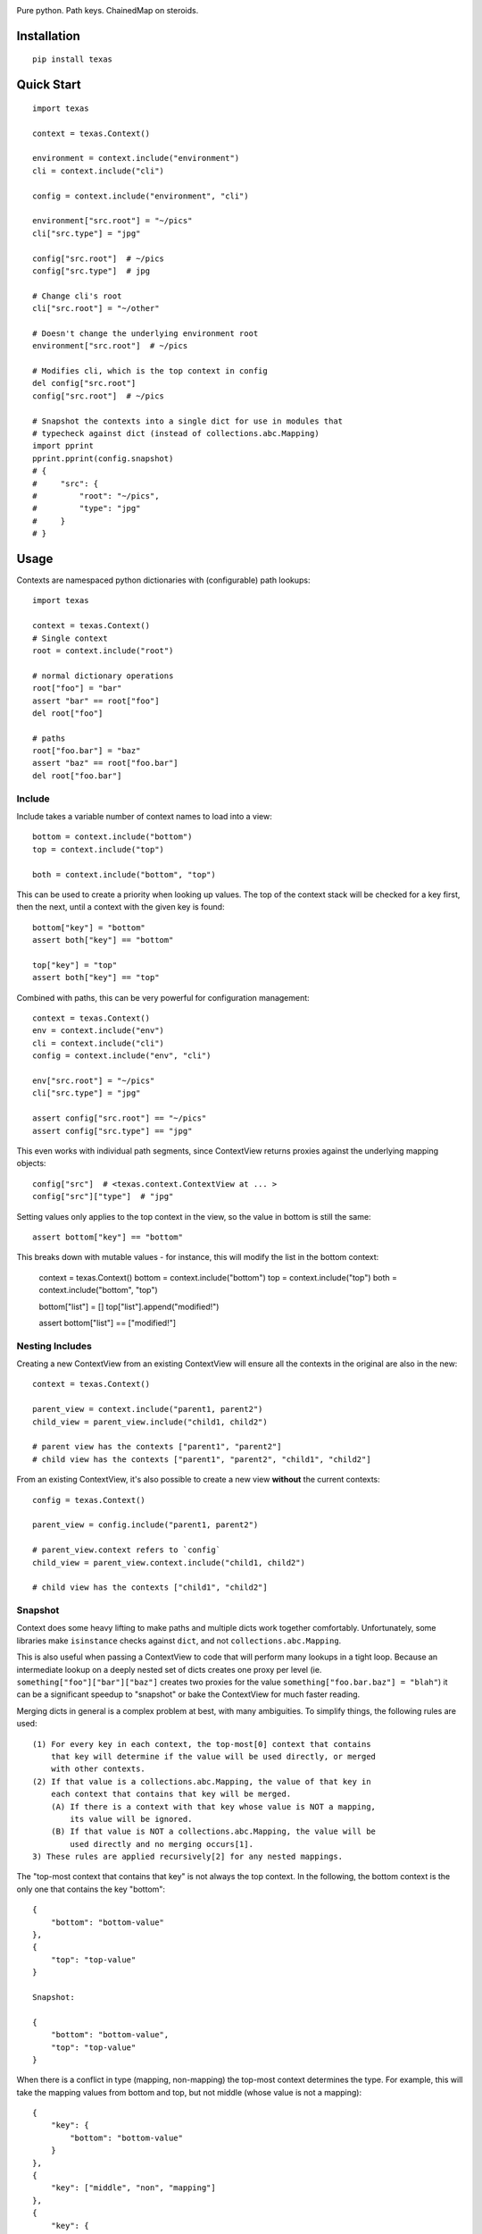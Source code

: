 .. image:: https://img.shields.io/travis/numberoverzero/texas/master.svg?style=flat-square
    :target: https://travis-ci.org/numberoverzero/texas
.. image:: https://img.shields.io/coveralls/numberoverzero/texas/master.svg?style=flat-square
    :target: https://coveralls.io/github/numberoverzero/texas
.. image:: https://img.shields.io/pypi/v/texas.svg?style=flat-square
    :target: https://pypi.python.org/pypi/texas
.. image:: https://img.shields.io/github/issues-raw/numberoverzero/texas.svg?style=flat-square
    :target: https://github.com/numberoverzero/texas/issues
.. image:: https://img.shields.io/pypi/l/texas.svg?style=flat-square
    :target: https://github.com/numberoverzero/texas/blob/master/LICENSE

Pure python.  Path keys.  ChainedMap on steroids.

Installation
============

::

    pip install texas

Quick Start
===========

::

    import texas

    context = texas.Context()

    environment = context.include("environment")
    cli = context.include("cli")

    config = context.include("environment", "cli")

    environment["src.root"] = "~/pics"
    cli["src.type"] = "jpg"

    config["src.root"]  # ~/pics
    config["src.type"]  # jpg

    # Change cli's root
    cli["src.root"] = "~/other"

    # Doesn't change the underlying environment root
    environment["src.root"]  # ~/pics

    # Modifies cli, which is the top context in config
    del config["src.root"]
    config["src.root"]  # ~/pics

    # Snapshot the contexts into a single dict for use in modules that
    # typecheck against dict (instead of collections.abc.Mapping)
    import pprint
    pprint.pprint(config.snapshot)
    # {
    #     "src": {
    #         "root": "~/pics",
    #         "type": "jpg"
    #     }
    # }

Usage
=====

Contexts are namespaced python dictionaries with (configurable) path lookups::

    import texas

    context = texas.Context()
    # Single context
    root = context.include("root")

    # normal dictionary operations
    root["foo"] = "bar"
    assert "bar" == root["foo"]
    del root["foo"]

    # paths
    root["foo.bar"] = "baz"
    assert "baz" == root["foo.bar"]
    del root["foo.bar"]

Include
-------

Include takes a variable number of context names to load into a view::

    bottom = context.include("bottom")
    top = context.include("top")

    both = context.include("bottom", "top")

This can be used to create a priority when looking up values.  The top of the
context stack will be checked for a key first, then the next, until a context
with the given key is found::

    bottom["key"] = "bottom"
    assert both["key"] == "bottom"

    top["key"] = "top"
    assert both["key"] == "top"

Combined with paths, this can be very powerful for configuration management::

    context = texas.Context()
    env = context.include("env")
    cli = context.include("cli")
    config = context.include("env", "cli")

    env["src.root"] = "~/pics"
    cli["src.type"] = "jpg"

    assert config["src.root"] == "~/pics"
    assert config["src.type"] == "jpg"

This even works with individual path segments, since ContextView returns
proxies against the underlying mapping objects::

    config["src"]  # <texas.context.ContextView at ... >
    config["src"]["type"]  # "jpg"

Setting values only applies to the top context in the view, so the value in
bottom is still the same::

    assert bottom["key"] == "bottom"

This breaks down with mutable values - for instance, this will modify the list
in the bottom context:

    context = texas.Context()
    bottom = context.include("bottom")
    top = context.include("top")
    both = context.include("bottom", "top")

    bottom["list"] = []
    top["list"].append("modified!")

    assert bottom["list"] == ["modified!"]

Nesting Includes
----------------

Creating a new ContextView from an existing ContextView will ensure all the
contexts in the original are also in the new::

    context = texas.Context()

    parent_view = context.include("parent1, parent2")
    child_view = parent_view.include("child1, child2")

    # parent view has the contexts ["parent1", "parent2"]
    # child view has the contexts ["parent1", "parent2", "child1", "child2"]

From an existing ContextView, it's also possible to create a new view
**without** the current contexts::

    config = texas.Context()

    parent_view = config.include("parent1, parent2")

    # parent_view.context refers to `config`
    child_view = parent_view.context.include("child1, child2")

    # child view has the contexts ["child1", "child2"]

Snapshot
--------

Context does some heavy lifting to make paths and multiple dicts work together
comfortably.  Unfortunately, some libraries make ``isinstance`` checks against
``dict``, and not ``collections.abc.Mapping``.

This is also useful when passing a ContextView to code that will perform many
lookups in a tight loop.  Because an intermediate lookup on a deeply nested
set of dicts creates one proxy per level (ie.
``something["foo"]["bar"]["baz"]`` creates two proxies for the value
``something["foo.bar.baz"] = "blah"``) it can be a significant speedup to
"snapshot" or bake the ContextView for much faster reading.

Merging dicts in general is a complex problem at best, with many ambiguities.
To simplify things, the following rules are used::

    (1) For every key in each context, the top-most[0] context that contains
        that key will determine if the value will be used directly, or merged
        with other contexts.
    (2) If that value is a collections.abc.Mapping, the value of that key in
        each context that contains that key will be merged.
        (A) If there is a context with that key whose value is NOT a mapping,
            its value will be ignored.
        (B) If that value is NOT a collections.abc.Mapping, the value will be
            used directly and no merging occurs[1].
    3) These rules are applied recursively[2] for any nested mappings.

The "top-most context that contains that key" is not always the top context.
In the following, the bottom context is the only one that contains the key
"bottom"::

    {
        "bottom": "bottom-value"
    },
    {
        "top": "top-value"
    }

    Snapshot:

    {
        "bottom": "bottom-value",
        "top": "top-value"
    }

When there is a conflict in type (mapping, non-mapping) the top-most context
determines the type.  For example, this will take the mapping values from
bottom and top, but not middle (whose value is not a mapping)::

    {
        "key": {
            "bottom": "bottom-value"
        }
    },
    {
        "key": ["middle", "non", "mapping"]
    },
    {
        "key": {
            "top": "top-value"
        }
    }

    Snapshot:

    {
        "key": {
            "bottom": "bottom-value",
            "top": "top-value"
        }
    }

While snapshot applies its rules recursively to mappings, the implementation is
not recursive.  A sample file that merges arbitrary iterables of mappings using
the same rules as texas is available
`here <https://gist.github.com/numberoverzero/90a36aef936e6dd5a6c4#file-merge-py>`_.

Context Factory
---------------

To use PathDict with a different separator, pass ``path_separator``::

    context = texas.Context(path_separator="-")

You can modify the mapping instance used within a PathDict::

    context = texas.Context(path_factory=collections.OrderedDict)

Any no-arg function that returns a ``collections.abc.MutableMapping`` is fine::

    import arrow
    import pprint
    import texas

    context_id = 0

    def create_context():
        global context_id
        context_id += 1

        return {
            "created": arrow.now(),
            "id": context_id
        }

    context = texas.Context(path_factory=create_context)

    root = context.include("root")
    root["a.b.c.d"] = "value"
    pprint.pprint(root.snapshot)

    """
    {
      'a': {
        'id': 1,
        'created': <Arrow [...]>,
        'b': {
          'id': 2,
          'created': <Arrow [...]>,
          'c': {
            'id': 3,
            'created': <Arrow [...]>,
            'd': 'value',
          },
        },
      }
    }
    """

